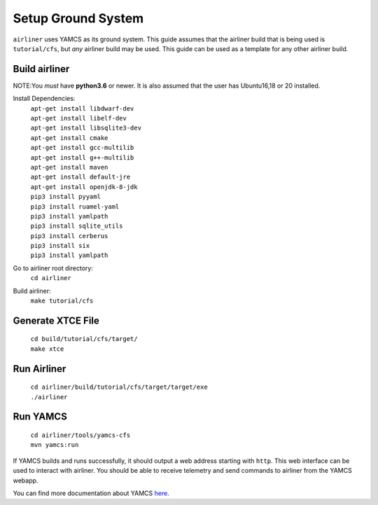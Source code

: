 Setup Ground System
======================

``airliner`` uses YAMCS as its ground system. This guide assumes that the airliner build that is being used is ``tutorial/cfs``, but *any* airliner build may be used.
This guide can be used as a template for any other airliner build.

Build airliner
###############
NOTE:You *must* have **python3.6** or newer. It is also assumed that the user has Ubuntu16,18 or 20 installed.

Install Dependencies:
    |   ``apt-get install libdwarf-dev``
    |   ``apt-get install libelf-dev``
    |   ``apt-get install libsqlite3-dev``
    |   ``apt-get install cmake``
    |   ``apt-get install gcc-multilib``
    |   ``apt-get install g++-multilib``
    |   ``apt-get install maven``
    |   ``apt-get install default-jre``
    |   ``apt-get install openjdk-8-jdk``
    |   ``pip3 install pyyaml``
    |   ``pip3 install ruamel-yaml``
    |   ``pip3 install yamlpath``
    |   ``pip3 install sqlite_utils``
    |   ``pip3 install cerberus``
    |   ``pip3 install six``
    |   ``pip3 install yamlpath``

Go to airliner root directory:
    ``cd airliner``

Build airliner:
    ``make tutorial/cfs``

Generate XTCE File
################
    |   ``cd build/tutorial/cfs/target/``
    |   ``make xtce``


Run Airliner
#############
    |   ``cd airliner/build/tutorial/cfs/target/target/exe``
    |   ``./airliner``


Run YAMCS
##########
    |   ``cd airliner/tools/yamcs-cfs``
    |   ``mvn yamcs:run``

If YAMCS builds and runs successfully, it should output a web address starting with ``http``. This web interface can be
used to interact with airliner. You should be able to receive telemetry and send commands to airliner from the YAMCS webapp.

You can find more documentation about YAMCS `here <https://docs.yamcs.org/>`_.
